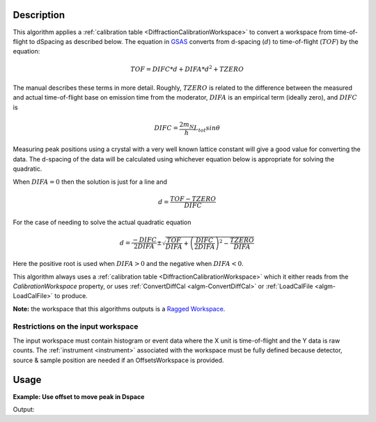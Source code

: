 .. algorithm::

.. summary::

.. alias::

.. properties::

Description
-----------

This algorithm applies a :ref:`calibration table
<DiffractionCalibrationWorkspace>` to convert a workspace from
time-of-flight to dSpacing as described below. The equation in `GSAS
<https://subversion.xor.aps.anl.gov/trac/pyGSAS>`_ converts from
d-spacing (:math:`d`) to time-of-flight (:math:`TOF`) by the equation:

.. math:: TOF = DIFC * d + DIFA * d^2 + TZERO

The manual describes these terms in more detail. Roughly,
:math:`TZERO` is related to the difference between the measured and
actual time-of-flight base on emission time from the moderator, :math:`DIFA` is an empirical term (ideally zero), and :math:`DIFC` is

.. math:: DIFC = \frac{2m_N}{h} L_{tot} sin \theta

Measuring peak positions using a crystal with a very well known
lattice constant will give a good value for converting the data. The
d-spacing of the data will be calculated using whichever equation
below is appropriate for solving the quadratic.

When :math:`DIFA = 0` then the solution is just for a line and

.. math:: d = \frac{TOF - TZERO}{DIFC}

For the case of needing to solve the actual quadratic equation

.. math:: d = \frac{-DIFC}{2 DIFA} \pm \sqrt{\frac{TOF}{DIFA} + \left(\frac{DIFC}{2 DIFA}\right)^2 - \frac{TZERO}{DIFA}}

Here the positive root is used when :math:`DIFA > 0` and the negative
when :math:`DIFA < 0`.

This algorithm always uses a :ref:`calibration table
<DiffractionCalibrationWorkspace>` which it either reads from the
`CalibrationWorkspace` property, or uses :ref:`ConvertDiffCal
<algm-ConvertDiffCal>` or :ref:`LoadCalFile <algm-LoadCalFile>` to
produce.

**Note:** the workspace that this algorithms outputs is a `Ragged
Workspace <http://www.mantidproject.org/Ragged_Workspace>`__.

Restrictions on the input workspace
###################################

The input workspace must contain histogram or event data where the X
unit is time-of-flight and the Y data is raw counts. The
:ref:`instrument <instrument>` associated with the workspace must be
fully defined because detector, source & sample position are needed if
an OffsetsWorkspace is provided.

Usage
-----

**Example: Use offset to move peak in Dspace**

.. testcode:: ExAlignDetectors

    ws = CreateSampleWorkspace("Event",NumBanks=1,BankPixelWidth=1)
    ws = MoveInstrumentComponent(Workspace='ws', ComponentName='bank1', X=0.5, RelativePosition=False)
    wsD = ConvertUnits(InputWorkspace='ws',  Target='dSpacing')
    maxD = Max(wsD)
    offset = GetDetectorOffsets(InputWorkspace='wsD', DReference=2.5, XMin=2, XMax=3)
    wsA = AlignDetectors(InputWorkspace='ws', OutputWorkspace='wsA', OffsetsWorkspace='offset')
    maxA = Max(wsA)
    print "Peak in dSpace", maxD.readX(0)[0]
    print "Peak from calibration", maxA.readX(0)[0]

Output:

.. testoutput:: ExAlignDetectors

    Peak in dSpace 2.66413186052
    Peak from calibration 2.5596132087


.. categories::

.. sourcelink::
